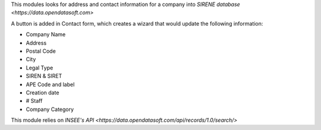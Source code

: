 This modules looks for address and contact information for a company into `SIRENE database <https://data.opendatasoft.com>`

A button is added in Contact form, which creates a wizard that would update the following information:

* Company Name
* Address
* Postal Code
* City
* Legal Type
* SIREN & SIRET
* APE Code and label
* Creation date
* # Staff
* Company Category

This module relies on `INSEE's API <https://data.opendatasoft.com/api/records/1.0/search/>`
